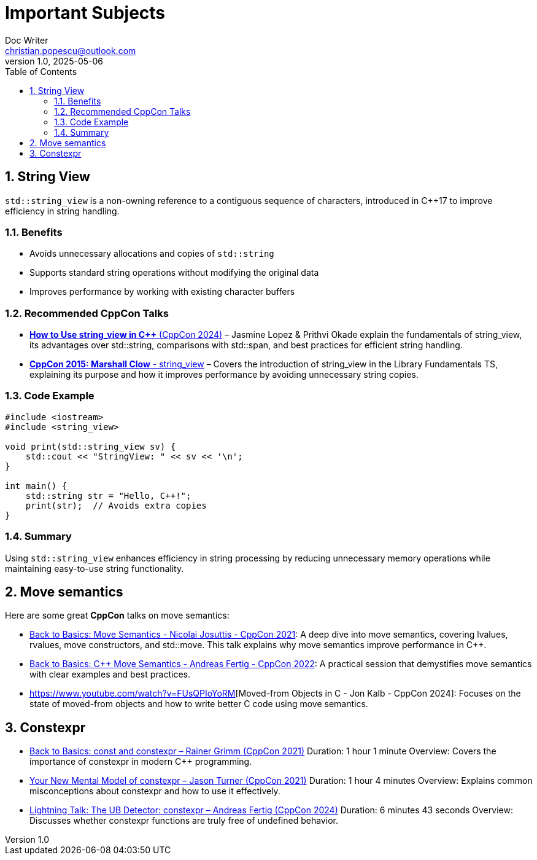 = Important Subjects
Doc Writer <christian.popescu@outlook.com>
v 1.0, 2025-05-06
:sectnums:
:toc:
:toclevels: 5
:pdf-page-size: A3


== String View

`std::string_view` is a non-owning reference to a contiguous sequence of characters, introduced in C++17 to improve efficiency in string handling.

=== Benefits
* Avoids unnecessary allocations and copies of `std::string`
* Supports standard string operations without modifying the original data
* Improves performance by working with existing character buffers

=== Recommended CppCon Talks
* https://www.youtube.com/watch?v=PEvkBmuMIr8[*How to Use string_view in C++* (CppCon 2024)] – Jasmine Lopez & Prithvi Okade explain the fundamentals of string_view, its advantages over std::string, comparisons with std::span, and best practices for efficient string handling.
* https://www.youtube.com/watch?v=H9gAaNRoon4[*CppCon 2015: Marshall Clow* - string_view] – Covers the introduction of string_view in the Library Fundamentals TS, explaining its purpose and how it improves performance by avoiding unnecessary string copies.

=== Code Example
[source,cpp]
----
#include <iostream>
#include <string_view>

void print(std::string_view sv) {
    std::cout << "StringView: " << sv << '\n';
}

int main() {
    std::string str = "Hello, C++!";
    print(str);  // Avoids extra copies
}
----

=== Summary
Using `std::string_view` enhances efficiency in string processing by reducing unnecessary memory operations while maintaining easy-to-use string functionality.


== Move semantics

Here are some great *CppCon* talks on move semantics:

* https://www.youtube.com/watch?v=Bt3zcJZIalk[Back to Basics: Move Semantics - Nicolai Josuttis - CppCon 2021]: A deep dive into move semantics, covering lvalues, rvalues, move constructors, and std::move. This talk explains why move semantics improve performance in C++.

* https://www.youtube.com/watch?v=knEaMpytRMA[Back to Basics: C++ Move Semantics - Andreas Fertig - CppCon 2022]: A practical session that demystifies move semantics with clear examples and best practices.

* https://www.youtube.com/watch?v=FUsQPIoYoRM[Moved-from Objects in C++ - Jon Kalb - CppCon 2024]: Focuses on the state of moved-from objects and how to write better C++ code using move semantics.


== Constexpr

* https://www.youtube.com/watch?v=tA6LbPyYdco[Back to Basics: const and constexpr – Rainer Grimm (CppCon 2021)] Duration: 1 hour 1 minute Overview: Covers the importance of constexpr in modern C++ programming.

* https://www.youtube.com/watch?v=MdrfPSUtMVM[Your New Mental Model of constexpr – Jason Turner (CppCon 2021)] Duration: 1 hour 4 minutes Overview: Explains common misconceptions about constexpr and how to use it effectively.

* https://www.youtube.com/watch?v=p3ERaKsQmuU[Lightning Talk: The UB Detector: constexpr – Andreas Fertig (CppCon 2024)] Duration: 6 minutes 43 seconds Overview: Discusses whether constexpr functions are truly free of undefined behavior.



